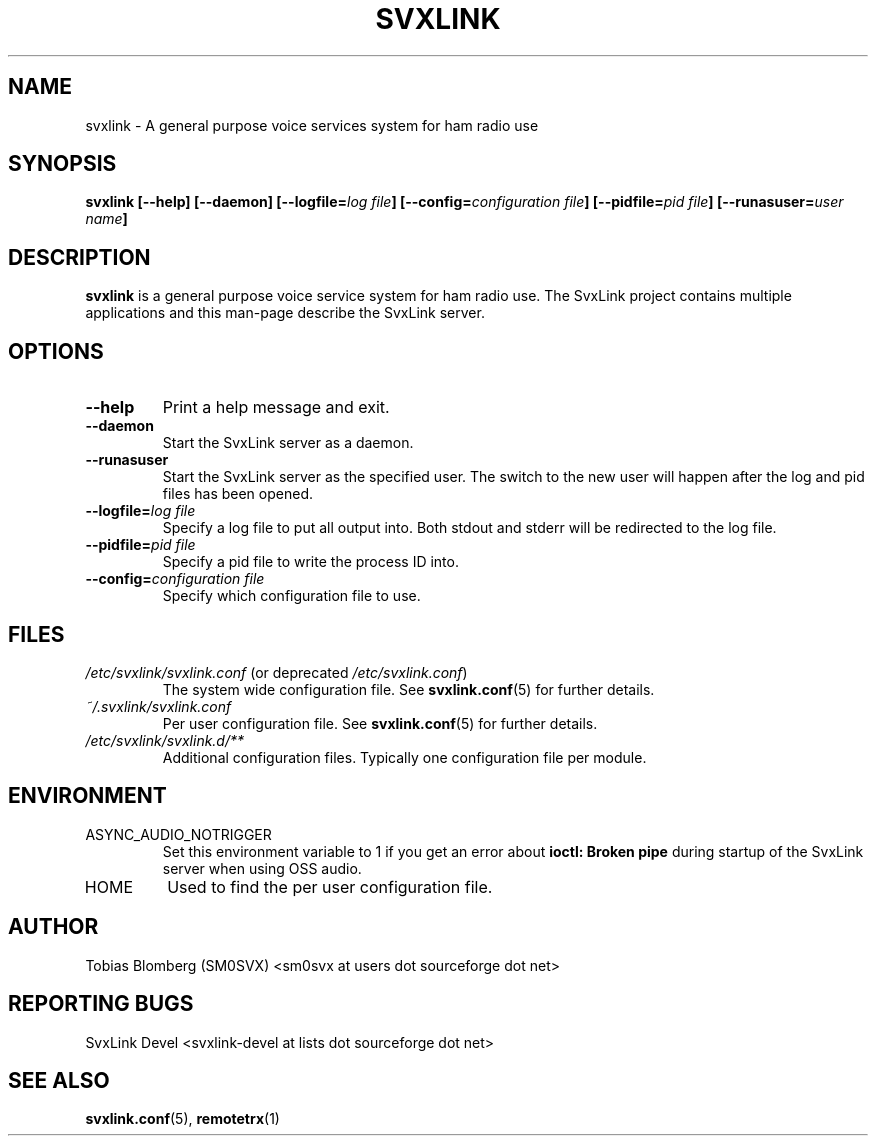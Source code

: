 .TH SVXLINK 1 "MAY 2011" Linux "User Manuals"
.
.SH NAME
.
svxlink \- A general purpose voice services system for ham radio use
.
.SH SYNOPSIS
.
.BI "svxlink [--help] [--daemon] [--logfile=" "log file" "] [--config=" "configuration file" "] [--pidfile=" "pid file" "] [--runasuser=" "user name" ]
.
.SH DESCRIPTION
.
.B svxlink
is a general purpose voice service system for ham radio use. The 
SvxLink project contains multiple applications and this man-page
describe the SvxLink server.
.
.SH OPTIONS
.
.TP
.B --help
Print a help message and exit.
.TP
.B --daemon
Start the SvxLink server as a daemon.
.TP
.B --runasuser
Start the SvxLink server as the specified user. The switch to the new user
will happen after the log and pid files has been opened.
.TP
.BI "--logfile=" "log file"
Specify a log file to put all output into. Both stdout and stderr will be redirected to
the log file.
.TP
.BI "--pidfile=" "pid file"
Specify a pid file to write the process ID into.
.TP
.BI "--config=" "configuration file"
Specify which configuration file to use.
.
.SH FILES
.
.TP
.IR /etc/svxlink/svxlink.conf " (or deprecated " /etc/svxlink.conf ")"
The system wide configuration file. See
.BR svxlink.conf (5)
for further details.
.TP
.IR ~/.svxlink/svxlink.conf
Per user configuration file. See
.BR svxlink.conf (5)
for further details.
.TP
.I /etc/svxlink/svxlink.d/**
Additional configuration files. Typically one configuration file per module.
.
.SH ENVIRONMENT
.
.TP
ASYNC_AUDIO_NOTRIGGER
Set this environment variable to 1 if you get an error about
.B ioctl: Broken pipe
during startup of the SvxLink server when using OSS audio.
.TP
HOME
Used to find the per user configuration file.
.
.SH AUTHOR
.
Tobias Blomberg (SM0SVX) <sm0svx at users dot sourceforge dot net>
.
.SH REPORTING BUGS
.
SvxLink Devel <svxlink-devel at lists dot sourceforge dot net>
.
.SH "SEE ALSO"
.
.BR svxlink.conf (5),
.BR remotetrx (1)
